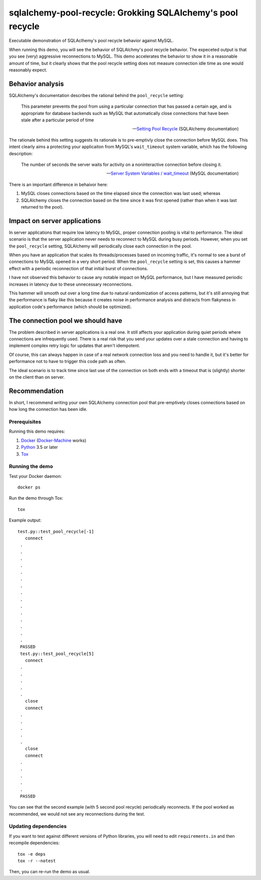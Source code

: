 .. -*- coding: utf-8 -*-


===============================================================
  sqlalchemy-pool-recycle: Grokking SQLAlchemy's pool recycle
===============================================================

Executable demonstration of SQLAclhemy's pool recycle behavior against MySQL.

When running this demo, you will see the behavior of SQLAlchmy's pool recycle
behavior.  The expeceted output is that you see (very) aggressive reconnections
to MySQL.  This demo accelerates the behavior to show it in a reasonable amount
of time, but it clearly shows that the pool recycle setting does not measure
connection idle time as one would reasonably expect.

Behavior analysis
-----------------

SQLAlchemy's documentation describes the rational behind the ``pool_recycle`` setting:

   This parameter prevents the pool from using a particular connection that has
   passed a certain age, and is appropriate for database backends such as MySQL
   that automatically close connections that have been stale after a particular
   period of time

   -- `Setting Pool Recycle`_ (SQLAlchemy documentation)

.. _`Setting Pool Recycle`: http://docs.sqlalchemy.org/en/latest/core/pooling.html#setting-pool-recycle

The rationale behind this setting suggests its rationale is to pre-emptivly
close the connection before MySQL does.  This intent clearly aims a protecting
your applicaiton from MySQL's ``wait_timeout`` system variable, which has the
following description:

   The number of seconds the server waits for activity on a noninteractive
   connection before closing it.

   -- `Server System Variables / wait_timeout`_ (MySQL documentation)

.. _`Server System Variables / wait_timeout`: https://dev.mysql.com/doc/refman/5.7/en/server-system-variables.html#sysvar_wait_timeout

There is an important difference in behaivor here:

#. MySQL closes connections based on the time elapsed since the connection was
   last used; whereas
#. SQLAlchemy closes the connection based on the time since it was first opened
   (rather than when it was last returned to the pool).

Impact on server applications
-----------------------------

In server applications that require low latency to MySQL, proper connection
pooling is vital to performance.  The ideal scenario is that the server
application never needs to reconnect to MySQL during busy periods.  However,
when you set the ``pool_recycle`` setting, SQLAlchemy will periodically close
each connection in the pool.

When you have an application that scales its threads/processes based on
incoming traffic, it's normal to see a burst of connections to MySQL opened in
a very short period.  When the ``pool_recycle`` setting is set, this causes a
hammer effect with a periodic reconnection of that initial burst of
connections.

I have not observed this behavior to cause any notable impact on MySQL
performance, but I have measured periodic increases in latency due to these
unnecessary reconnections.

This hammer will smooth out over a long time due to natural randomization of
access patterns, but it's still annoying that the performance is flaky like
this because it creates noise in performance analysis and distracts from
flakyness in application code's performance (which should be optimized).

The connection pool we should have
----------------------------------

The problem described in server applications is a real one.  It still affects
your application during quiet periods where connections are infrequently used.
There is a real risk that you send your updates over a stale connection and
having to implement complex retry logic for updates that aren't idempotent.

Of course, this can always happen in case of a real network connection loss and
you need to handle it, but it's better for performance not to have to trigger
this code path as often.

The ideal scenario is to track time since last use of the connection on both
ends with a timeout that is (slightly) shorter on the client than on server.

Recommendation
--------------

In short, I recommend writing your own SQLAlchemy connection pool that
pre-emptively closes connections based on how long the connection has been
idle.


Prerequisites
=============

Running this demo requires:

#. Docker_ (Docker-Machine_ works)
#. Python_ 3.5 or later
#. Tox_

.. _Docker: https://www.docker.com/
.. _Docker-Machine: https://docs.docker.com/machine/
.. _Python: https://www.python.org/
.. _Tox: https://tox.readthedocs.io/


Running the demo
================

Test your Docker daemon::

   docker ps

Run the demo through Tox::

   tox

Example output::

  test.py::test_pool_recycle[-1] 
     connect
   .
   .
   .
   .
   .
   .
   .
   .
   .
   .
   .
   .
   .
   .
   .
   PASSED
   test.py::test_pool_recycle[5] 
     connect
   .
   .
   .
   .
   .
     close
     connect
   .
   .
   .
   .
   .
     close
     connect
   .
   .
   .
   .
   .
   PASSED

You can see that the second example (with 5 second pool recycle) periodically
reconnects.  If the pool worked as recommended, we would not see any
reconnections during the test.

Updating dependencies
=====================

If you want to test against different versions of Python libraries, you will
need to edit ``requirements.in`` and then recompile dependencies::

  tox -e deps
  tox -r --notest

Then, you can re-run the demo as usual.
